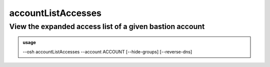 ====================
accountListAccesses
====================

View the expanded access list of a given bastion account
========================================================


.. admonition:: usage
   :class: cmdusage

   --osh accountListAccesses --account ACCOUNT [--hide-groups] [--reverse-dns]

.. program:: accountListAccesses


.. option:: --account ACCOUNT

   The account to work on


.. option:: --hide-groups    

   Don't show the machines the accouns has access to through group rights.

                       In other words, list only the account's private accesses.

.. option:: --reverse-dns    

   Attempt to resolve the reverse hostnames (SLOW!)





